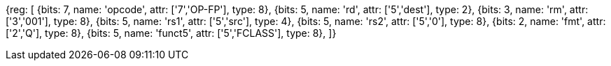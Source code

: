 //## 14.5 Quad-Precision Floating-Point Classify Instruction

[wavedrom, , svg]
{reg: [
  {bits: 7, name: 'opcode', attr: ['7','OP-FP'], type: 8},
  {bits: 5, name: 'rd',     attr: ['5','dest'], type: 2},
  {bits: 3, name: 'rm',     attr: ['3','001'], type: 8},
  {bits: 5, name: 'rs1',    attr: ['5','src'], type: 4},
  {bits: 5, name: 'rs2',    attr: ['5','0'], type: 8},
  {bits: 2, name: 'fmt',    attr: ['2','Q'], type: 8},
  {bits: 5, name: 'funct5', attr: ['5','FCLASS'], type: 8},
]}